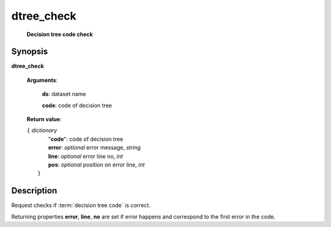 dtree_check
===========
        **Decision tree code check**

.. index:: 
    dtree_check; request

Synopsis
--------
**dtree_check** 

    **Arguments**: 

        **ds**: dataset name
        
        **code**: code of decision tree
        
    **Return value**: 
    
    | ``{`` *dictionary*
    |    "**code**":  code of decision tree
    |    **error**: *optional* error message, *string*
    |    **line**: *optional* error line no, *int*
    |    **pos**: *optional* position on error line, *int*
    |  ``}``
    
Description
-----------
Request checks if :term:`decision tree code` is correct. 

Returning properties **error**, **line**, **no** are set if error happens and correspond to the first error in the code.
